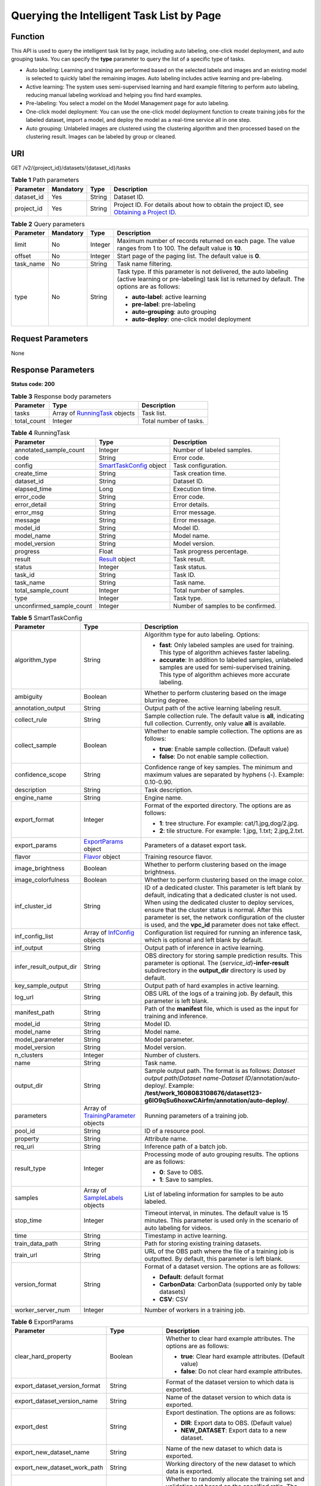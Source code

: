 Querying the Intelligent Task List by Page
==========================================

Function
--------

This API is used to query the intelligent task list by page, including auto labeling, one-click model deployment, and auto grouping tasks. You can specify the **type** parameter to query the list of a specific type of tasks.

-  Auto labeling: Learning and training are performed based on the selected labels and images and an existing model is selected to quickly label the remaining images. Auto labeling includes active learning and pre-labeling.

-  Active learning: The system uses semi-supervised learning and hard example filtering to perform auto labeling, reducing manual labeling workload and helping you find hard examples.

-  Pre-labeling: You select a model on the Model Management page for auto labeling.

-  One-click model deployment: You can use the one-click model deployment function to create training jobs for the labeled dataset, import a model, and deploy the model as a real-time service all in one step.

-  Auto grouping: Unlabeled images are clustered using the clustering algorithm and then processed based on the clustering result. Images can be labeled by group or cleaned.

URI
---

GET /v2/{project_id}/datasets/{dataset_id}/tasks

.. table:: **Table 1** Path parameters

   +------------+-----------+--------+------------------------------------------------------------------------------------------------------------------------------------------------------------+
   | Parameter  | Mandatory | Type   | Description                                                                                                                                                |
   +============+===========+========+============================================================================================================================================================+
   | dataset_id | Yes       | String | Dataset ID.                                                                                                                                                |
   +------------+-----------+--------+------------------------------------------------------------------------------------------------------------------------------------------------------------+
   | project_id | Yes       | String | Project ID. For details about how to obtain the project ID, see `Obtaining a Project ID <../../common_parameters/obtaining_a_project_id_and_name.html>`__. |
   +------------+-----------+--------+------------------------------------------------------------------------------------------------------------------------------------------------------------+

.. table:: **Table 2** Query parameters

   +-----------------+-----------------+-----------------+------------------------------------------------------------------------------------------------------------------------------------------------------------------+
   | Parameter       | Mandatory       | Type            | Description                                                                                                                                                      |
   +=================+=================+=================+==================================================================================================================================================================+
   | limit           | No              | Integer         | Maximum number of records returned on each page. The value ranges from 1 to 100. The default value is **10**.                                                    |
   +-----------------+-----------------+-----------------+------------------------------------------------------------------------------------------------------------------------------------------------------------------+
   | offset          | No              | Integer         | Start page of the paging list. The default value is **0**.                                                                                                       |
   +-----------------+-----------------+-----------------+------------------------------------------------------------------------------------------------------------------------------------------------------------------+
   | task_name       | No              | String          | Task name filtering.                                                                                                                                             |
   +-----------------+-----------------+-----------------+------------------------------------------------------------------------------------------------------------------------------------------------------------------+
   | type            | No              | String          | Task type. If this parameter is not delivered, the auto labeling (active learning or pre-labeling) task list is returned by default. The options are as follows: |
   |                 |                 |                 |                                                                                                                                                                  |
   |                 |                 |                 | -  **auto-label**: active learning                                                                                                                               |
   |                 |                 |                 |                                                                                                                                                                  |
   |                 |                 |                 | -  **pre-label**: pre-labeling                                                                                                                                   |
   |                 |                 |                 |                                                                                                                                                                  |
   |                 |                 |                 | -  **auto-grouping**: auto grouping                                                                                                                              |
   |                 |                 |                 |                                                                                                                                                                  |
   |                 |                 |                 | -  **auto-deploy**: one-click model deployment                                                                                                                   |
   +-----------------+-----------------+-----------------+------------------------------------------------------------------------------------------------------------------------------------------------------------------+

Request Parameters
------------------

None

Response Parameters
-------------------

**Status code: 200**



.. _ListTasksresponseListTaskResp:

.. table:: **Table 3** Response body parameters

   +-------------+------------------------------------------------------------------+------------------------+
   | Parameter   | Type                                                             | Description            |
   +=============+==================================================================+========================+
   | tasks       | Array of `RunningTask <#listtasksresponserunningtask>`__ objects | Task list.             |
   +-------------+------------------------------------------------------------------+------------------------+
   | total_count | Integer                                                          | Total number of tasks. |
   +-------------+------------------------------------------------------------------+------------------------+



.. _ListTasksresponseRunningTask:

.. table:: **Table 4** RunningTask

   +--------------------------+----------------------------------------------------------------+------------------------------------+
   | Parameter                | Type                                                           | Description                        |
   +==========================+================================================================+====================================+
   | annotated_sample_count   | Integer                                                        | Number of labeled samples.         |
   +--------------------------+----------------------------------------------------------------+------------------------------------+
   | code                     | String                                                         | Error code.                        |
   +--------------------------+----------------------------------------------------------------+------------------------------------+
   | config                   | `SmartTaskConfig <#listtasksresponsesmarttaskconfig>`__ object | Task configuration.                |
   +--------------------------+----------------------------------------------------------------+------------------------------------+
   | create_time              | String                                                         | Task creation time.                |
   +--------------------------+----------------------------------------------------------------+------------------------------------+
   | dataset_id               | String                                                         | Dataset ID.                        |
   +--------------------------+----------------------------------------------------------------+------------------------------------+
   | elapsed_time             | Long                                                           | Execution time.                    |
   +--------------------------+----------------------------------------------------------------+------------------------------------+
   | error_code               | String                                                         | Error code.                        |
   +--------------------------+----------------------------------------------------------------+------------------------------------+
   | error_detail             | String                                                         | Error details.                     |
   +--------------------------+----------------------------------------------------------------+------------------------------------+
   | error_msg                | String                                                         | Error message.                     |
   +--------------------------+----------------------------------------------------------------+------------------------------------+
   | message                  | String                                                         | Error message.                     |
   +--------------------------+----------------------------------------------------------------+------------------------------------+
   | model_id                 | String                                                         | Model ID.                          |
   +--------------------------+----------------------------------------------------------------+------------------------------------+
   | model_name               | String                                                         | Model name.                        |
   +--------------------------+----------------------------------------------------------------+------------------------------------+
   | model_version            | String                                                         | Model version.                     |
   +--------------------------+----------------------------------------------------------------+------------------------------------+
   | progress                 | Float                                                          | Task progress percentage.          |
   +--------------------------+----------------------------------------------------------------+------------------------------------+
   | result                   | `Result <#listtasksresponseresult>`__ object                   | Task result.                       |
   +--------------------------+----------------------------------------------------------------+------------------------------------+
   | status                   | Integer                                                        | Task status.                       |
   +--------------------------+----------------------------------------------------------------+------------------------------------+
   | task_id                  | String                                                         | Task ID.                           |
   +--------------------------+----------------------------------------------------------------+------------------------------------+
   | task_name                | String                                                         | Task name.                         |
   +--------------------------+----------------------------------------------------------------+------------------------------------+
   | total_sample_count       | Integer                                                        | Total number of samples.           |
   +--------------------------+----------------------------------------------------------------+------------------------------------+
   | type                     | Integer                                                        | Task type.                         |
   +--------------------------+----------------------------------------------------------------+------------------------------------+
   | unconfirmed_sample_count | Integer                                                        | Number of samples to be confirmed. |
   +--------------------------+----------------------------------------------------------------+------------------------------------+



.. _ListTasksresponseSmartTaskConfig:

.. table:: **Table 5** SmartTaskConfig

   +-------------------------+------------------------------------------------------------------------------+-------------------------------------------------------------------------------------------------------------------------------------------------------------------------------------------------------------------------------------------------------------------------------------------------------------------------------------------------------+
   | Parameter               | Type                                                                         | Description                                                                                                                                                                                                                                                                                                                                           |
   +=========================+==============================================================================+=======================================================================================================================================================================================================================================================================================================================================================+
   | algorithm_type          | String                                                                       | Algorithm type for auto labeling. Options:                                                                                                                                                                                                                                                                                                            |
   |                         |                                                                              |                                                                                                                                                                                                                                                                                                                                                       |
   |                         |                                                                              | -  **fast**: Only labeled samples are used for training. This type of algorithm achieves faster labeling.                                                                                                                                                                                                                                             |
   |                         |                                                                              |                                                                                                                                                                                                                                                                                                                                                       |
   |                         |                                                                              | -  **accurate**: In addition to labeled samples, unlabeled samples are used for semi-supervised training. This type of algorithm achieves more accurate labeling.                                                                                                                                                                                     |
   +-------------------------+------------------------------------------------------------------------------+-------------------------------------------------------------------------------------------------------------------------------------------------------------------------------------------------------------------------------------------------------------------------------------------------------------------------------------------------------+
   | ambiguity               | Boolean                                                                      | Whether to perform clustering based on the image blurring degree.                                                                                                                                                                                                                                                                                     |
   +-------------------------+------------------------------------------------------------------------------+-------------------------------------------------------------------------------------------------------------------------------------------------------------------------------------------------------------------------------------------------------------------------------------------------------------------------------------------------------+
   | annotation_output       | String                                                                       | Output path of the active learning labeling result.                                                                                                                                                                                                                                                                                                   |
   +-------------------------+------------------------------------------------------------------------------+-------------------------------------------------------------------------------------------------------------------------------------------------------------------------------------------------------------------------------------------------------------------------------------------------------------------------------------------------------+
   | collect_rule            | String                                                                       | Sample collection rule. The default value is **all**, indicating full collection. Currently, only value **all** is available.                                                                                                                                                                                                                         |
   +-------------------------+------------------------------------------------------------------------------+-------------------------------------------------------------------------------------------------------------------------------------------------------------------------------------------------------------------------------------------------------------------------------------------------------------------------------------------------------+
   | collect_sample          | Boolean                                                                      | Whether to enable sample collection. The options are as follows:                                                                                                                                                                                                                                                                                      |
   |                         |                                                                              |                                                                                                                                                                                                                                                                                                                                                       |
   |                         |                                                                              | -  **true**: Enable sample collection. (Default value)                                                                                                                                                                                                                                                                                                |
   |                         |                                                                              |                                                                                                                                                                                                                                                                                                                                                       |
   |                         |                                                                              | -  **false**: Do not enable sample collection.                                                                                                                                                                                                                                                                                                        |
   +-------------------------+------------------------------------------------------------------------------+-------------------------------------------------------------------------------------------------------------------------------------------------------------------------------------------------------------------------------------------------------------------------------------------------------------------------------------------------------+
   | confidence_scope        | String                                                                       | Confidence range of key samples. The minimum and maximum values are separated by hyphens (-). Example: 0.10-0.90.                                                                                                                                                                                                                                     |
   +-------------------------+------------------------------------------------------------------------------+-------------------------------------------------------------------------------------------------------------------------------------------------------------------------------------------------------------------------------------------------------------------------------------------------------------------------------------------------------+
   | description             | String                                                                       | Task description.                                                                                                                                                                                                                                                                                                                                     |
   +-------------------------+------------------------------------------------------------------------------+-------------------------------------------------------------------------------------------------------------------------------------------------------------------------------------------------------------------------------------------------------------------------------------------------------------------------------------------------------+
   | engine_name             | String                                                                       | Engine name.                                                                                                                                                                                                                                                                                                                                          |
   +-------------------------+------------------------------------------------------------------------------+-------------------------------------------------------------------------------------------------------------------------------------------------------------------------------------------------------------------------------------------------------------------------------------------------------------------------------------------------------+
   | export_format           | Integer                                                                      | Format of the exported directory. The options are as follows:                                                                                                                                                                                                                                                                                         |
   |                         |                                                                              |                                                                                                                                                                                                                                                                                                                                                       |
   |                         |                                                                              | -  **1**: tree structure. For example: cat/1.jpg,dog/2.jpg.                                                                                                                                                                                                                                                                                           |
   |                         |                                                                              |                                                                                                                                                                                                                                                                                                                                                       |
   |                         |                                                                              | -  **2**: tile structure. For example: 1.jpg, 1.txt; 2.jpg,2.txt.                                                                                                                                                                                                                                                                                     |
   +-------------------------+------------------------------------------------------------------------------+-------------------------------------------------------------------------------------------------------------------------------------------------------------------------------------------------------------------------------------------------------------------------------------------------------------------------------------------------------+
   | export_params           | `ExportParams <#listtasksresponseexportparams>`__ object                     | Parameters of a dataset export task.                                                                                                                                                                                                                                                                                                                  |
   +-------------------------+------------------------------------------------------------------------------+-------------------------------------------------------------------------------------------------------------------------------------------------------------------------------------------------------------------------------------------------------------------------------------------------------------------------------------------------------+
   | flavor                  | `Flavor <#listtasksresponseflavor>`__ object                                 | Training resource flavor.                                                                                                                                                                                                                                                                                                                             |
   +-------------------------+------------------------------------------------------------------------------+-------------------------------------------------------------------------------------------------------------------------------------------------------------------------------------------------------------------------------------------------------------------------------------------------------------------------------------------------------+
   | image_brightness        | Boolean                                                                      | Whether to perform clustering based on the image brightness.                                                                                                                                                                                                                                                                                          |
   +-------------------------+------------------------------------------------------------------------------+-------------------------------------------------------------------------------------------------------------------------------------------------------------------------------------------------------------------------------------------------------------------------------------------------------------------------------------------------------+
   | image_colorfulness      | Boolean                                                                      | Whether to perform clustering based on the image color.                                                                                                                                                                                                                                                                                               |
   +-------------------------+------------------------------------------------------------------------------+-------------------------------------------------------------------------------------------------------------------------------------------------------------------------------------------------------------------------------------------------------------------------------------------------------------------------------------------------------+
   | inf_cluster_id          | String                                                                       | ID of a dedicated cluster. This parameter is left blank by default, indicating that a dedicated cluster is not used. When using the dedicated cluster to deploy services, ensure that the cluster status is normal. After this parameter is set, the network configuration of the cluster is used, and the **vpc_id** parameter does not take effect. |
   +-------------------------+------------------------------------------------------------------------------+-------------------------------------------------------------------------------------------------------------------------------------------------------------------------------------------------------------------------------------------------------------------------------------------------------------------------------------------------------+
   | inf_config_list         | Array of `InfConfig <#listtasksresponseinfconfig>`__ objects                 | Configuration list required for running an inference task, which is optional and left blank by default.                                                                                                                                                                                                                                               |
   +-------------------------+------------------------------------------------------------------------------+-------------------------------------------------------------------------------------------------------------------------------------------------------------------------------------------------------------------------------------------------------------------------------------------------------------------------------------------------------+
   | inf_output              | String                                                                       | Output path of inference in active learning.                                                                                                                                                                                                                                                                                                          |
   +-------------------------+------------------------------------------------------------------------------+-------------------------------------------------------------------------------------------------------------------------------------------------------------------------------------------------------------------------------------------------------------------------------------------------------------------------------------------------------+
   | infer_result_output_dir | String                                                                       | OBS directory for storing sample prediction results. This parameter is optional. The {*service_id*}\ **-infer-result** subdirectory in the **output_dir** directory is used by default.                                                                                                                                                               |
   +-------------------------+------------------------------------------------------------------------------+-------------------------------------------------------------------------------------------------------------------------------------------------------------------------------------------------------------------------------------------------------------------------------------------------------------------------------------------------------+
   | key_sample_output       | String                                                                       | Output path of hard examples in active learning.                                                                                                                                                                                                                                                                                                      |
   +-------------------------+------------------------------------------------------------------------------+-------------------------------------------------------------------------------------------------------------------------------------------------------------------------------------------------------------------------------------------------------------------------------------------------------------------------------------------------------+
   | log_url                 | String                                                                       | OBS URL of the logs of a training job. By default, this parameter is left blank.                                                                                                                                                                                                                                                                      |
   +-------------------------+------------------------------------------------------------------------------+-------------------------------------------------------------------------------------------------------------------------------------------------------------------------------------------------------------------------------------------------------------------------------------------------------------------------------------------------------+
   | manifest_path           | String                                                                       | Path of the **manifest** file, which is used as the input for training and inference.                                                                                                                                                                                                                                                                 |
   +-------------------------+------------------------------------------------------------------------------+-------------------------------------------------------------------------------------------------------------------------------------------------------------------------------------------------------------------------------------------------------------------------------------------------------------------------------------------------------+
   | model_id                | String                                                                       | Model ID.                                                                                                                                                                                                                                                                                                                                             |
   +-------------------------+------------------------------------------------------------------------------+-------------------------------------------------------------------------------------------------------------------------------------------------------------------------------------------------------------------------------------------------------------------------------------------------------------------------------------------------------+
   | model_name              | String                                                                       | Model name.                                                                                                                                                                                                                                                                                                                                           |
   +-------------------------+------------------------------------------------------------------------------+-------------------------------------------------------------------------------------------------------------------------------------------------------------------------------------------------------------------------------------------------------------------------------------------------------------------------------------------------------+
   | model_parameter         | String                                                                       | Model parameter.                                                                                                                                                                                                                                                                                                                                      |
   +-------------------------+------------------------------------------------------------------------------+-------------------------------------------------------------------------------------------------------------------------------------------------------------------------------------------------------------------------------------------------------------------------------------------------------------------------------------------------------+
   | model_version           | String                                                                       | Model version.                                                                                                                                                                                                                                                                                                                                        |
   +-------------------------+------------------------------------------------------------------------------+-------------------------------------------------------------------------------------------------------------------------------------------------------------------------------------------------------------------------------------------------------------------------------------------------------------------------------------------------------+
   | n_clusters              | Integer                                                                      | Number of clusters.                                                                                                                                                                                                                                                                                                                                   |
   +-------------------------+------------------------------------------------------------------------------+-------------------------------------------------------------------------------------------------------------------------------------------------------------------------------------------------------------------------------------------------------------------------------------------------------------------------------------------------------+
   | name                    | String                                                                       | Task name.                                                                                                                                                                                                                                                                                                                                            |
   +-------------------------+------------------------------------------------------------------------------+-------------------------------------------------------------------------------------------------------------------------------------------------------------------------------------------------------------------------------------------------------------------------------------------------------------------------------------------------------+
   | output_dir              | String                                                                       | Sample output path. The format is as follows: *Dataset output path*/*Dataset name*-*Dataset ID*/annotation/auto-deploy/. Example: **/test/work_1608083108676/dataset123-g6IO9qSu6hoxwCAirfm/annotation/auto-deploy/**.                                                                                                                                |
   +-------------------------+------------------------------------------------------------------------------+-------------------------------------------------------------------------------------------------------------------------------------------------------------------------------------------------------------------------------------------------------------------------------------------------------------------------------------------------------+
   | parameters              | Array of `TrainingParameter <#listtasksresponsetrainingparameter>`__ objects | Running parameters of a training job.                                                                                                                                                                                                                                                                                                                 |
   +-------------------------+------------------------------------------------------------------------------+-------------------------------------------------------------------------------------------------------------------------------------------------------------------------------------------------------------------------------------------------------------------------------------------------------------------------------------------------------+
   | pool_id                 | String                                                                       | ID of a resource pool.                                                                                                                                                                                                                                                                                                                                |
   +-------------------------+------------------------------------------------------------------------------+-------------------------------------------------------------------------------------------------------------------------------------------------------------------------------------------------------------------------------------------------------------------------------------------------------------------------------------------------------+
   | property                | String                                                                       | Attribute name.                                                                                                                                                                                                                                                                                                                                       |
   +-------------------------+------------------------------------------------------------------------------+-------------------------------------------------------------------------------------------------------------------------------------------------------------------------------------------------------------------------------------------------------------------------------------------------------------------------------------------------------+
   | req_uri                 | String                                                                       | Inference path of a batch job.                                                                                                                                                                                                                                                                                                                        |
   +-------------------------+------------------------------------------------------------------------------+-------------------------------------------------------------------------------------------------------------------------------------------------------------------------------------------------------------------------------------------------------------------------------------------------------------------------------------------------------+
   | result_type             | Integer                                                                      | Processing mode of auto grouping results. The options are as follows:                                                                                                                                                                                                                                                                                 |
   |                         |                                                                              |                                                                                                                                                                                                                                                                                                                                                       |
   |                         |                                                                              | -  **0**: Save to OBS.                                                                                                                                                                                                                                                                                                                                |
   |                         |                                                                              |                                                                                                                                                                                                                                                                                                                                                       |
   |                         |                                                                              | -  **1**: Save to samples.                                                                                                                                                                                                                                                                                                                            |
   +-------------------------+------------------------------------------------------------------------------+-------------------------------------------------------------------------------------------------------------------------------------------------------------------------------------------------------------------------------------------------------------------------------------------------------------------------------------------------------+
   | samples                 | Array of `SampleLabels <#listtasksresponsesamplelabels>`__ objects           | List of labeling information for samples to be auto labeled.                                                                                                                                                                                                                                                                                          |
   +-------------------------+------------------------------------------------------------------------------+-------------------------------------------------------------------------------------------------------------------------------------------------------------------------------------------------------------------------------------------------------------------------------------------------------------------------------------------------------+
   | stop_time               | Integer                                                                      | Timeout interval, in minutes. The default value is 15 minutes. This parameter is used only in the scenario of auto labeling for videos.                                                                                                                                                                                                               |
   +-------------------------+------------------------------------------------------------------------------+-------------------------------------------------------------------------------------------------------------------------------------------------------------------------------------------------------------------------------------------------------------------------------------------------------------------------------------------------------+
   | time                    | String                                                                       | Timestamp in active learning.                                                                                                                                                                                                                                                                                                                         |
   +-------------------------+------------------------------------------------------------------------------+-------------------------------------------------------------------------------------------------------------------------------------------------------------------------------------------------------------------------------------------------------------------------------------------------------------------------------------------------------+
   | train_data_path         | String                                                                       | Path for storing existing training datasets.                                                                                                                                                                                                                                                                                                          |
   +-------------------------+------------------------------------------------------------------------------+-------------------------------------------------------------------------------------------------------------------------------------------------------------------------------------------------------------------------------------------------------------------------------------------------------------------------------------------------------+
   | train_url               | String                                                                       | URL of the OBS path where the file of a training job is outputted. By default, this parameter is left blank.                                                                                                                                                                                                                                          |
   +-------------------------+------------------------------------------------------------------------------+-------------------------------------------------------------------------------------------------------------------------------------------------------------------------------------------------------------------------------------------------------------------------------------------------------------------------------------------------------+
   | version_format          | String                                                                       | Format of a dataset version. The options are as follows:                                                                                                                                                                                                                                                                                              |
   |                         |                                                                              |                                                                                                                                                                                                                                                                                                                                                       |
   |                         |                                                                              | -  **Default**: default format                                                                                                                                                                                                                                                                                                                        |
   |                         |                                                                              |                                                                                                                                                                                                                                                                                                                                                       |
   |                         |                                                                              | -  **CarbonData**: CarbonData (supported only by table datasets)                                                                                                                                                                                                                                                                                      |
   |                         |                                                                              |                                                                                                                                                                                                                                                                                                                                                       |
   |                         |                                                                              | -  **CSV**: CSV                                                                                                                                                                                                                                                                                                                                       |
   +-------------------------+------------------------------------------------------------------------------+-------------------------------------------------------------------------------------------------------------------------------------------------------------------------------------------------------------------------------------------------------------------------------------------------------------------------------------------------------+
   | worker_server_num       | Integer                                                                      | Number of workers in a training job.                                                                                                                                                                                                                                                                                                                  |
   +-------------------------+------------------------------------------------------------------------------+-------------------------------------------------------------------------------------------------------------------------------------------------------------------------------------------------------------------------------------------------------------------------------------------------------------------------------------------------------+



.. _ListTasksresponseExportParams:

.. table:: **Table 6** ExportParams

   +-------------------------------+--------------------------------------------------------------------------+----------------------------------------------------------------------------------------------------------------------------------------------------------------------------+
   | Parameter                     | Type                                                                     | Description                                                                                                                                                                |
   +===============================+==========================================================================+============================================================================================================================================================================+
   | clear_hard_property           | Boolean                                                                  | Whether to clear hard example attributes. The options are as follows:                                                                                                      |
   |                               |                                                                          |                                                                                                                                                                            |
   |                               |                                                                          | -  **true**: Clear hard example attributes. (Default value)                                                                                                                |
   |                               |                                                                          |                                                                                                                                                                            |
   |                               |                                                                          | -  **false**: Do not clear hard example attributes.                                                                                                                        |
   +-------------------------------+--------------------------------------------------------------------------+----------------------------------------------------------------------------------------------------------------------------------------------------------------------------+
   | export_dataset_version_format | String                                                                   | Format of the dataset version to which data is exported.                                                                                                                   |
   +-------------------------------+--------------------------------------------------------------------------+----------------------------------------------------------------------------------------------------------------------------------------------------------------------------+
   | export_dataset_version_name   | String                                                                   | Name of the dataset version to which data is exported.                                                                                                                     |
   +-------------------------------+--------------------------------------------------------------------------+----------------------------------------------------------------------------------------------------------------------------------------------------------------------------+
   | export_dest                   | String                                                                   | Export destination. The options are as follows:                                                                                                                            |
   |                               |                                                                          |                                                                                                                                                                            |
   |                               |                                                                          | -  **DIR**: Export data to OBS. (Default value)                                                                                                                            |
   |                               |                                                                          |                                                                                                                                                                            |
   |                               |                                                                          | -  **NEW_DATASET**: Export data to a new dataset.                                                                                                                          |
   +-------------------------------+--------------------------------------------------------------------------+----------------------------------------------------------------------------------------------------------------------------------------------------------------------------+
   | export_new_dataset_name       | String                                                                   | Name of the new dataset to which data is exported.                                                                                                                         |
   +-------------------------------+--------------------------------------------------------------------------+----------------------------------------------------------------------------------------------------------------------------------------------------------------------------+
   | export_new_dataset_work_path  | String                                                                   | Working directory of the new dataset to which data is exported.                                                                                                            |
   +-------------------------------+--------------------------------------------------------------------------+----------------------------------------------------------------------------------------------------------------------------------------------------------------------------+
   | ratio_sample_usage            | Boolean                                                                  | Whether to randomly allocate the training set and validation set based on the specified ratio. The options are as follows:                                                 |
   |                               |                                                                          |                                                                                                                                                                            |
   |                               |                                                                          | -  **true**: Allocate the training set and validation set.                                                                                                                 |
   |                               |                                                                          |                                                                                                                                                                            |
   |                               |                                                                          | -  **false**: Do not allocate the training set and validation set. (Default value)                                                                                         |
   +-------------------------------+--------------------------------------------------------------------------+----------------------------------------------------------------------------------------------------------------------------------------------------------------------------+
   | sample_state                  | String                                                                   | Sample status. The options are as follows:                                                                                                                                 |
   |                               |                                                                          |                                                                                                                                                                            |
   |                               |                                                                          | -  **ALL**: labeled                                                                                                                                                        |
   |                               |                                                                          |                                                                                                                                                                            |
   |                               |                                                                          | -  **NONE**: unlabeled                                                                                                                                                     |
   |                               |                                                                          |                                                                                                                                                                            |
   |                               |                                                                          | -  **UNCHECK**: pending acceptance                                                                                                                                         |
   |                               |                                                                          |                                                                                                                                                                            |
   |                               |                                                                          | -  **ACCEPTED**: accepted                                                                                                                                                  |
   |                               |                                                                          |                                                                                                                                                                            |
   |                               |                                                                          | -  **REJECTED**: rejected                                                                                                                                                  |
   |                               |                                                                          |                                                                                                                                                                            |
   |                               |                                                                          | -  **UNREVIEWED**: pending review                                                                                                                                          |
   |                               |                                                                          |                                                                                                                                                                            |
   |                               |                                                                          | -  **REVIEWED**: reviewed                                                                                                                                                  |
   |                               |                                                                          |                                                                                                                                                                            |
   |                               |                                                                          | -  **WORKFORCE_SAMPLED**: sampled                                                                                                                                          |
   |                               |                                                                          |                                                                                                                                                                            |
   |                               |                                                                          | -  **WORKFORCE_SAMPLED_UNCHECK**: sampling unchecked                                                                                                                       |
   |                               |                                                                          |                                                                                                                                                                            |
   |                               |                                                                          | -  **WORKFORCE_SAMPLED_CHECKED**: sampling checked                                                                                                                         |
   |                               |                                                                          |                                                                                                                                                                            |
   |                               |                                                                          | -  **WORKFORCE_SAMPLED_ACCEPTED**: sampling accepted                                                                                                                       |
   |                               |                                                                          |                                                                                                                                                                            |
   |                               |                                                                          | -  **WORKFORCE_SAMPLED_REJECTED**: sampling rejected                                                                                                                       |
   |                               |                                                                          |                                                                                                                                                                            |
   |                               |                                                                          | -  **AUTO_ANNOTATION**: to be confirmed                                                                                                                                    |
   +-------------------------------+--------------------------------------------------------------------------+----------------------------------------------------------------------------------------------------------------------------------------------------------------------------+
   | samples                       | Array of strings                                                         | ID list of exported samples.                                                                                                                                               |
   +-------------------------------+--------------------------------------------------------------------------+----------------------------------------------------------------------------------------------------------------------------------------------------------------------------+
   | search_conditions             | Array of `SearchCondition <#listtasksresponsesearchcondition>`__ objects | Exported search conditions. The relationship between multiple search conditions is OR.                                                                                     |
   +-------------------------------+--------------------------------------------------------------------------+----------------------------------------------------------------------------------------------------------------------------------------------------------------------------+
   | train_sample_ratio            | String                                                                   | Split ratio of training set and verification set during specified version release. The default value is **1.00**, indicating that all released versions are training sets. |
   +-------------------------------+--------------------------------------------------------------------------+----------------------------------------------------------------------------------------------------------------------------------------------------------------------------+



.. _ListTasksresponseSearchCondition:

.. table:: **Table 7** SearchCondition

   +-----------------------+----------------------------------------------------------+------------------------------------------------------------------------------------------------------------------------------------------------------------------------------------------------------------------------------------------------------------------+
   | Parameter             | Type                                                     | Description                                                                                                                                                                                                                                                      |
   +=======================+==========================================================+==================================================================================================================================================================================================================================================================+
   | coefficient           | String                                                   | Filter by coefficient of difficulty.                                                                                                                                                                                                                             |
   +-----------------------+----------------------------------------------------------+------------------------------------------------------------------------------------------------------------------------------------------------------------------------------------------------------------------------------------------------------------------+
   | frame_in_video        | Integer                                                  | A frame in the video.                                                                                                                                                                                                                                            |
   +-----------------------+----------------------------------------------------------+------------------------------------------------------------------------------------------------------------------------------------------------------------------------------------------------------------------------------------------------------------------+
   | hard                  | String                                                   | Whether a sample is a hard sample. The options are as follows:                                                                                                                                                                                                   |
   |                       |                                                          |                                                                                                                                                                                                                                                                  |
   |                       |                                                          | -  **0**: non-hard sample                                                                                                                                                                                                                                        |
   |                       |                                                          |                                                                                                                                                                                                                                                                  |
   |                       |                                                          | -  **1**: hard sample                                                                                                                                                                                                                                            |
   +-----------------------+----------------------------------------------------------+------------------------------------------------------------------------------------------------------------------------------------------------------------------------------------------------------------------------------------------------------------------+
   | import_origin         | String                                                   | Filter by data source.                                                                                                                                                                                                                                           |
   +-----------------------+----------------------------------------------------------+------------------------------------------------------------------------------------------------------------------------------------------------------------------------------------------------------------------------------------------------------------------+
   | kvp                   | String                                                   | CT dosage, filtered by dosage.                                                                                                                                                                                                                                   |
   +-----------------------+----------------------------------------------------------+------------------------------------------------------------------------------------------------------------------------------------------------------------------------------------------------------------------------------------------------------------------+
   | label_list            | `SearchLabels <#listtasksresponsesearchlabels>`__ object | Label search criteria.                                                                                                                                                                                                                                           |
   +-----------------------+----------------------------------------------------------+------------------------------------------------------------------------------------------------------------------------------------------------------------------------------------------------------------------------------------------------------------------+
   | labeler               | String                                                   | Labeler.                                                                                                                                                                                                                                                         |
   +-----------------------+----------------------------------------------------------+------------------------------------------------------------------------------------------------------------------------------------------------------------------------------------------------------------------------------------------------------------------+
   | metadata              | `SearchProp <#listtasksresponsesearchprop>`__ object     | Search by sample attribute.                                                                                                                                                                                                                                      |
   +-----------------------+----------------------------------------------------------+------------------------------------------------------------------------------------------------------------------------------------------------------------------------------------------------------------------------------------------------------------------+
   | parent_sample_id      | String                                                   | Parent sample ID.                                                                                                                                                                                                                                                |
   +-----------------------+----------------------------------------------------------+------------------------------------------------------------------------------------------------------------------------------------------------------------------------------------------------------------------------------------------------------------------+
   | sample_dir            | String                                                   | Directory where data samples are stored (the directory must end with a slash (/)). Only samples in the specified directory are searched for. Recursive search of directories is not supported.                                                                   |
   +-----------------------+----------------------------------------------------------+------------------------------------------------------------------------------------------------------------------------------------------------------------------------------------------------------------------------------------------------------------------+
   | sample_name           | String                                                   | Search by sample name, including the file name extension.                                                                                                                                                                                                        |
   +-----------------------+----------------------------------------------------------+------------------------------------------------------------------------------------------------------------------------------------------------------------------------------------------------------------------------------------------------------------------+
   | sample_time           | String                                                   | When a sample is added to the dataset, an index is created based on the last modification time (accurate to day) of the sample on OBS. You can search for the sample based on the time. The options are as follows:                                              |
   |                       |                                                          |                                                                                                                                                                                                                                                                  |
   |                       |                                                          | -  **month**: Search for samples added from 30 days ago to the current day.                                                                                                                                                                                      |
   |                       |                                                          |                                                                                                                                                                                                                                                                  |
   |                       |                                                          | -  **day**: Search for samples added from yesterday (one day ago) to the current day.                                                                                                                                                                            |
   |                       |                                                          |                                                                                                                                                                                                                                                                  |
   |                       |                                                          | -  **yyyyMMdd-yyyyMMdd**: Search for samples added in a specified period (at most 30 days), in the format of **Start date-End date**. For example, **20190901-2019091501** indicates that samples generated from September 1 to September 15, 2019 are searched. |
   +-----------------------+----------------------------------------------------------+------------------------------------------------------------------------------------------------------------------------------------------------------------------------------------------------------------------------------------------------------------------+
   | score                 | String                                                   | Search by confidence.                                                                                                                                                                                                                                            |
   +-----------------------+----------------------------------------------------------+------------------------------------------------------------------------------------------------------------------------------------------------------------------------------------------------------------------------------------------------------------------+
   | slice_thickness       | String                                                   | DICOM layer thickness. Samples are filtered by layer thickness.                                                                                                                                                                                                  |
   +-----------------------+----------------------------------------------------------+------------------------------------------------------------------------------------------------------------------------------------------------------------------------------------------------------------------------------------------------------------------+
   | study_date            | String                                                   | DICOM scanning time.                                                                                                                                                                                                                                             |
   +-----------------------+----------------------------------------------------------+------------------------------------------------------------------------------------------------------------------------------------------------------------------------------------------------------------------------------------------------------------------+
   | time_in_video         | String                                                   | A time point in the video.                                                                                                                                                                                                                                       |
   +-----------------------+----------------------------------------------------------+------------------------------------------------------------------------------------------------------------------------------------------------------------------------------------------------------------------------------------------------------------------+



.. _ListTasksresponseSearchLabels:

.. table:: **Table 8** SearchLabels

   +-----------------------+------------------------------------------------------------------+--------------------------------------------------------------------------------------------------------------------------------------------------------------+
   | Parameter             | Type                                                             | Description                                                                                                                                                  |
   +=======================+==================================================================+==============================================================================================================================================================+
   | labels                | Array of `SearchLabel <#listtasksresponsesearchlabel>`__ objects | List of label search criteria.                                                                                                                               |
   +-----------------------+------------------------------------------------------------------+--------------------------------------------------------------------------------------------------------------------------------------------------------------+
   | op                    | String                                                           | If you want to search for multiple labels, **op** must be specified. If you search for only one label, **op** can be left blank. The options are as follows: |
   |                       |                                                                  |                                                                                                                                                              |
   |                       |                                                                  | -  **OR**: OR operation                                                                                                                                      |
   |                       |                                                                  |                                                                                                                                                              |
   |                       |                                                                  | -  **AND**: AND operation                                                                                                                                    |
   +-----------------------+------------------------------------------------------------------+--------------------------------------------------------------------------------------------------------------------------------------------------------------+



.. _ListTasksresponseSearchLabel:

.. table:: **Table 9** SearchLabel

   +-----------------------+---------------------------+----------------------------------------------------------------------------------------------------------------------------------------------------------------------------------------------------------------------------------------------------------------------------------------+
   | Parameter             | Type                      | Description                                                                                                                                                                                                                                                                            |
   +=======================+===========================+========================================================================================================================================================================================================================================================================================+
   | name                  | String                    | Label name.                                                                                                                                                                                                                                                                            |
   +-----------------------+---------------------------+----------------------------------------------------------------------------------------------------------------------------------------------------------------------------------------------------------------------------------------------------------------------------------------+
   | op                    | String                    | Operation type between multiple attributes. The options are as follows:                                                                                                                                                                                                                |
   |                       |                           |                                                                                                                                                                                                                                                                                        |
   |                       |                           | -  **OR**: OR operation                                                                                                                                                                                                                                                                |
   |                       |                           |                                                                                                                                                                                                                                                                                        |
   |                       |                           | -  **AND**: AND operation                                                                                                                                                                                                                                                              |
   +-----------------------+---------------------------+----------------------------------------------------------------------------------------------------------------------------------------------------------------------------------------------------------------------------------------------------------------------------------------+
   | property              | Map<String,Array<String>> | Label attribute, which is in the Object format and stores any key-value pairs. **key** indicates the attribute name, and **value** indicates the value list. If **value** is **null**, the search is not performed by value. Otherwise, the search value can be any value in the list. |
   +-----------------------+---------------------------+----------------------------------------------------------------------------------------------------------------------------------------------------------------------------------------------------------------------------------------------------------------------------------------+
   | type                  | Integer                   | Label type. The options are as follows:                                                                                                                                                                                                                                                |
   |                       |                           |                                                                                                                                                                                                                                                                                        |
   |                       |                           | -  **0**: image classification                                                                                                                                                                                                                                                         |
   |                       |                           |                                                                                                                                                                                                                                                                                        |
   |                       |                           | -  **1**: object detection                                                                                                                                                                                                                                                             |
   |                       |                           |                                                                                                                                                                                                                                                                                        |
   |                       |                           | -  **100**: text classification                                                                                                                                                                                                                                                        |
   |                       |                           |                                                                                                                                                                                                                                                                                        |
   |                       |                           | -  **101**: named entity recognition                                                                                                                                                                                                                                                   |
   |                       |                           |                                                                                                                                                                                                                                                                                        |
   |                       |                           | -  **102**: text triplet relationship                                                                                                                                                                                                                                                  |
   |                       |                           |                                                                                                                                                                                                                                                                                        |
   |                       |                           | -  **103**: text triplet entity                                                                                                                                                                                                                                                        |
   |                       |                           |                                                                                                                                                                                                                                                                                        |
   |                       |                           | -  **200**: speech classification                                                                                                                                                                                                                                                      |
   |                       |                           |                                                                                                                                                                                                                                                                                        |
   |                       |                           | -  **201**: speech content                                                                                                                                                                                                                                                             |
   |                       |                           |                                                                                                                                                                                                                                                                                        |
   |                       |                           | -  **202**: speech paragraph labeling                                                                                                                                                                                                                                                  |
   |                       |                           |                                                                                                                                                                                                                                                                                        |
   |                       |                           | -  **600**: video classification                                                                                                                                                                                                                                                       |
   +-----------------------+---------------------------+----------------------------------------------------------------------------------------------------------------------------------------------------------------------------------------------------------------------------------------------------------------------------------------+



.. _ListTasksresponseSearchProp:

.. table:: **Table 10** SearchProp

   +-----------------------+---------------------------+-----------------------------------------------------------------------+
   | Parameter             | Type                      | Description                                                           |
   +=======================+===========================+=======================================================================+
   | op                    | String                    | Relationship between attribute values. The options are as follows:    |
   |                       |                           |                                                                       |
   |                       |                           | -  **AND**: AND relationship                                          |
   |                       |                           |                                                                       |
   |                       |                           | -  **OR**: OR relationship                                            |
   +-----------------------+---------------------------+-----------------------------------------------------------------------+
   | props                 | Map<String,Array<String>> | Search criteria of an attribute. Multiple search criteria can be set. |
   +-----------------------+---------------------------+-----------------------------------------------------------------------+



.. _ListTasksresponseFlavor:

.. table:: **Table 11** Flavor

   +-----------+--------+------------------------------------------------------------------------------+
   | Parameter | Type   | Description                                                                  |
   +===========+========+==============================================================================+
   | code      | String | Attribute code of a resource specification, which is used for task creating. |
   +-----------+--------+------------------------------------------------------------------------------+



.. _ListTasksresponseInfConfig:

.. table:: **Table 12** InfConfig

   +----------------+--------------------+--------------------------------------------------------------------------------------------------------------------------------------------------------------------------------------------------------------------------------------------+
   | Parameter      | Type               | Description                                                                                                                                                                                                                                |
   +================+====================+============================================================================================================================================================================================================================================+
   | envs           | Map<String,String> | (Optional) Environment variable key-value pair required for running a model. By default, this parameter is left blank. To ensure data security, do not enter sensitive information, such as plaintext passwords, in environment variables. |
   +----------------+--------------------+--------------------------------------------------------------------------------------------------------------------------------------------------------------------------------------------------------------------------------------------+
   | instance_count | Integer            | Instance number of model deployment, that is, the number of compute nodes.                                                                                                                                                                 |
   +----------------+--------------------+--------------------------------------------------------------------------------------------------------------------------------------------------------------------------------------------------------------------------------------------+
   | model_id       | String             | Model ID.                                                                                                                                                                                                                                  |
   +----------------+--------------------+--------------------------------------------------------------------------------------------------------------------------------------------------------------------------------------------------------------------------------------------+
   | specification  | String             | Resource specifications of real-time services. For details, see `Deploying Services <../../service_management/deploying_a_model_as_a_service.html>`__.                                                                                     |
   +----------------+--------------------+--------------------------------------------------------------------------------------------------------------------------------------------------------------------------------------------------------------------------------------------+
   | weight         | Integer            | Traffic weight allocated to a model. This parameter is mandatory only when **infer_type** is set to **real-time**. The sum of the weights must be **100**.                                                                                 |
   +----------------+--------------------+--------------------------------------------------------------------------------------------------------------------------------------------------------------------------------------------------------------------------------------------+



.. _ListTasksresponseTrainingParameter:

.. table:: **Table 13** TrainingParameter

   ========= ====== ================
   Parameter Type   Description
   ========= ====== ================
   label     String Parameter name.
   value     String Parameter value.
   ========= ====== ================



.. _ListTasksresponseResult:

.. table:: **Table 14** Result

   +--------------------------+------------------------------------------------------------------------+---------------------------------------------------------------------------------------------------------------------------------+
   | Parameter                | Type                                                                   | Description                                                                                                                     |
   +==========================+========================================================================+=================================================================================================================================+
   | annotated_sample_count   | Integer                                                                | Number of labeled samples.                                                                                                      |
   +--------------------------+------------------------------------------------------------------------+---------------------------------------------------------------------------------------------------------------------------------+
   | confidence_scope         | String                                                                 | Confidence range.                                                                                                               |
   +--------------------------+------------------------------------------------------------------------+---------------------------------------------------------------------------------------------------------------------------------+
   | dataset_name             | String                                                                 | Dataset name.                                                                                                                   |
   +--------------------------+------------------------------------------------------------------------+---------------------------------------------------------------------------------------------------------------------------------+
   | dataset_type             | String                                                                 | Dataset type. The options are as follows:                                                                                       |
   |                          |                                                                        |                                                                                                                                 |
   |                          |                                                                        | -  **0**: image classification                                                                                                  |
   |                          |                                                                        |                                                                                                                                 |
   |                          |                                                                        | -  **1**: object detection                                                                                                      |
   |                          |                                                                        |                                                                                                                                 |
   |                          |                                                                        | -  **100**: text classification                                                                                                 |
   |                          |                                                                        |                                                                                                                                 |
   |                          |                                                                        | -  **101**: named entity recognition                                                                                            |
   |                          |                                                                        |                                                                                                                                 |
   |                          |                                                                        | -  **102**: text triplet                                                                                                        |
   |                          |                                                                        |                                                                                                                                 |
   |                          |                                                                        | -  **200**: sound classification                                                                                                |
   |                          |                                                                        |                                                                                                                                 |
   |                          |                                                                        | -  **201**: speech content                                                                                                      |
   |                          |                                                                        |                                                                                                                                 |
   |                          |                                                                        | -  **202**: speech paragraph labeling                                                                                           |
   |                          |                                                                        |                                                                                                                                 |
   |                          |                                                                        | -  **400**: table dataset                                                                                                       |
   |                          |                                                                        |                                                                                                                                 |
   |                          |                                                                        | -  **600**: video labeling                                                                                                      |
   |                          |                                                                        |                                                                                                                                 |
   |                          |                                                                        | -  **900**: custom format                                                                                                       |
   +--------------------------+------------------------------------------------------------------------+---------------------------------------------------------------------------------------------------------------------------------+
   | description              | String                                                                 | Description.                                                                                                                    |
   +--------------------------+------------------------------------------------------------------------+---------------------------------------------------------------------------------------------------------------------------------+
   | dlf_model_job_name       | String                                                                 | Name of a DLF model inference job.                                                                                              |
   +--------------------------+------------------------------------------------------------------------+---------------------------------------------------------------------------------------------------------------------------------+
   | dlf_service_job_name     | String                                                                 | Name of a DLF real-time service job.                                                                                            |
   +--------------------------+------------------------------------------------------------------------+---------------------------------------------------------------------------------------------------------------------------------+
   | dlf_train_job_name       | String                                                                 | Name of a DLF training job.                                                                                                     |
   +--------------------------+------------------------------------------------------------------------+---------------------------------------------------------------------------------------------------------------------------------+
   | events                   | Array of `Event <#listtasksresponseevent>`__ objects                   | Event.                                                                                                                          |
   +--------------------------+------------------------------------------------------------------------+---------------------------------------------------------------------------------------------------------------------------------+
   | hard_example_path        | String                                                                 | Path for storing hard examples.                                                                                                 |
   +--------------------------+------------------------------------------------------------------------+---------------------------------------------------------------------------------------------------------------------------------+
   | hard_select_tasks        | Array of `HardSelectTask <#listtasksresponsehardselecttask>`__ objects | Selected task list of hard examples.                                                                                            |
   +--------------------------+------------------------------------------------------------------------+---------------------------------------------------------------------------------------------------------------------------------+
   | manifest_path            | String                                                                 | Path for storing the **manifest** files.                                                                                        |
   +--------------------------+------------------------------------------------------------------------+---------------------------------------------------------------------------------------------------------------------------------+
   | model_id                 | String                                                                 | Model ID.                                                                                                                       |
   +--------------------------+------------------------------------------------------------------------+---------------------------------------------------------------------------------------------------------------------------------+
   | model_name               | String                                                                 | Model name.                                                                                                                     |
   +--------------------------+------------------------------------------------------------------------+---------------------------------------------------------------------------------------------------------------------------------+
   | model_version            | String                                                                 | Model version.                                                                                                                  |
   +--------------------------+------------------------------------------------------------------------+---------------------------------------------------------------------------------------------------------------------------------+
   | samples                  | Array of `SampleLabels <#listtasksresponsesamplelabels>`__ objects     | Inference result of the real-time video service.                                                                                |
   +--------------------------+------------------------------------------------------------------------+---------------------------------------------------------------------------------------------------------------------------------+
   | service_id               | String                                                                 | ID of a real-time service.                                                                                                      |
   +--------------------------+------------------------------------------------------------------------+---------------------------------------------------------------------------------------------------------------------------------+
   | service_name             | String                                                                 | Name of a real-time service.                                                                                                    |
   +--------------------------+------------------------------------------------------------------------+---------------------------------------------------------------------------------------------------------------------------------+
   | service_resource         | String                                                                 | ID of the real-time service bound to a user.                                                                                    |
   +--------------------------+------------------------------------------------------------------------+---------------------------------------------------------------------------------------------------------------------------------+
   | total_sample_count       | Integer                                                                | Total number of samples.                                                                                                        |
   +--------------------------+------------------------------------------------------------------------+---------------------------------------------------------------------------------------------------------------------------------+
   | train_data_path          | String                                                                 | Path for storing training data.                                                                                                 |
   +--------------------------+------------------------------------------------------------------------+---------------------------------------------------------------------------------------------------------------------------------+
   | train_job_id             | String                                                                 | ID of a training job.                                                                                                           |
   +--------------------------+------------------------------------------------------------------------+---------------------------------------------------------------------------------------------------------------------------------+
   | train_job_name           | String                                                                 | Name of a training job.                                                                                                         |
   +--------------------------+------------------------------------------------------------------------+---------------------------------------------------------------------------------------------------------------------------------+
   | unconfirmed_sample_count | Integer                                                                | Number of samples to be confirmed.                                                                                              |
   +--------------------------+------------------------------------------------------------------------+---------------------------------------------------------------------------------------------------------------------------------+
   | version_id               | String                                                                 | Dataset version ID.                                                                                                             |
   +--------------------------+------------------------------------------------------------------------+---------------------------------------------------------------------------------------------------------------------------------+
   | version_name             | String                                                                 | Dataset version name.                                                                                                           |
   +--------------------------+------------------------------------------------------------------------+---------------------------------------------------------------------------------------------------------------------------------+
   | workspace_id             | String                                                                 | Workspace ID. If no workspace is created, the default value is **0**. If a workspace is created and used, use the actual value. |
   +--------------------------+------------------------------------------------------------------------+---------------------------------------------------------------------------------------------------------------------------------+



.. _ListTasksresponseEvent:

.. table:: **Table 15** Event

   +-----------------------+------------------------------------------------------+-------------------------------------+
   | Parameter             | Type                                                 | Description                         |
   +=======================+======================================================+=====================================+
   | create_time           | Long                                                 | Time when an event is created.      |
   +-----------------------+------------------------------------------------------+-------------------------------------+
   | description           | String                                               | Description.                        |
   +-----------------------+------------------------------------------------------+-------------------------------------+
   | elapsed_time          | Long                                                 | Time when an event is executed.     |
   +-----------------------+------------------------------------------------------+-------------------------------------+
   | error_code            | String                                               | Error code.                         |
   +-----------------------+------------------------------------------------------+-------------------------------------+
   | error_message         | String                                               | Error message.                      |
   +-----------------------+------------------------------------------------------+-------------------------------------+
   | events                | Array of `Event <#listtasksresponseevent>`__ objects | Subevent list.                      |
   +-----------------------+------------------------------------------------------+-------------------------------------+
   | level                 | Integer                                              | Event severity.                     |
   +-----------------------+------------------------------------------------------+-------------------------------------+
   | name                  | String                                               | Event name.                         |
   +-----------------------+------------------------------------------------------+-------------------------------------+
   | ordinal               | Integer                                              | Sequence number.                    |
   +-----------------------+------------------------------------------------------+-------------------------------------+
   | parent_name           | String                                               | Parent event name.                  |
   +-----------------------+------------------------------------------------------+-------------------------------------+
   | status                | String                                               | Status. The options are as follows: |
   |                       |                                                      |                                     |
   |                       |                                                      | -  **waiting**: waiting             |
   |                       |                                                      |                                     |
   |                       |                                                      | -  **running**: running             |
   |                       |                                                      |                                     |
   |                       |                                                      | -  **failed**: failed               |
   |                       |                                                      |                                     |
   |                       |                                                      | -  **success**: successful          |
   +-----------------------+------------------------------------------------------+-------------------------------------+



.. _ListTasksresponseHardSelectTask:

.. table:: **Table 16** HardSelectTask

   =================== ====== ====================================
   Parameter           Type   Description
   =================== ====== ====================================
   create_at           Long   Creation time.
   dataset_id          String Dataset ID.
   dataset_name        String Dataset name.
   hard_select_task_id String ID of a hard example filtering task.
   task_status         String Task status.
   time                Long   Execution time.
   update_at           Long   Update time.
   =================== ====== ====================================



.. _ListTasksresponseSampleLabels:

.. table:: **Table 17** SampleLabels

   +-----------------------+------------------------------------------------------------------+------------------------------------------------------------------------------------+
   | Parameter             | Type                                                             | Description                                                                        |
   +=======================+==================================================================+====================================================================================+
   | labels                | Array of `SampleLabel <#listtasksresponsesamplelabel>`__ objects | Sample label list. If this parameter is left blank, all sample labels are deleted. |
   +-----------------------+------------------------------------------------------------------+------------------------------------------------------------------------------------+
   | metadata              | `SampleMetadata <#listtasksresponsesamplemetadata>`__ object     | Key-value pair of the sample **metadata** attribute.                               |
   +-----------------------+------------------------------------------------------------------+------------------------------------------------------------------------------------+
   | sample_id             | String                                                           | Sample ID.                                                                         |
   +-----------------------+------------------------------------------------------------------+------------------------------------------------------------------------------------+
   | sample_type           | Integer                                                          | Sample type. The options are as follows:                                           |
   |                       |                                                                  |                                                                                    |
   |                       |                                                                  | -  **0**: image                                                                    |
   |                       |                                                                  |                                                                                    |
   |                       |                                                                  | -  **1**: text                                                                     |
   |                       |                                                                  |                                                                                    |
   |                       |                                                                  | -  **2**: speech                                                                   |
   |                       |                                                                  |                                                                                    |
   |                       |                                                                  | -  **4**: table                                                                    |
   |                       |                                                                  |                                                                                    |
   |                       |                                                                  | -  **6**: video                                                                    |
   |                       |                                                                  |                                                                                    |
   |                       |                                                                  | -  **9**: custom format                                                            |
   +-----------------------+------------------------------------------------------------------+------------------------------------------------------------------------------------+
   | sample_usage          | String                                                           | Sample usage. The options are as follows:                                          |
   |                       |                                                                  |                                                                                    |
   |                       |                                                                  | -  **TRAIN**: training                                                             |
   |                       |                                                                  |                                                                                    |
   |                       |                                                                  | -  **EVAL**: evaluation                                                            |
   |                       |                                                                  |                                                                                    |
   |                       |                                                                  | -  **TEST**: test                                                                  |
   |                       |                                                                  |                                                                                    |
   |                       |                                                                  | -  **INFERENCE**: inference                                                        |
   +-----------------------+------------------------------------------------------------------+------------------------------------------------------------------------------------+
   | source                | String                                                           | Source address of sample data.                                                     |
   +-----------------------+------------------------------------------------------------------+------------------------------------------------------------------------------------+
   | worker_id             | String                                                           | ID of a labeling team member.                                                      |
   +-----------------------+------------------------------------------------------------------+------------------------------------------------------------------------------------+



.. _ListTasksresponseSampleLabel:

.. table:: **Table 18** SampleLabel

   +-----------------------+------------------------------------------------------------------------+---------------------------------------------------------------------------------------------------------------------------------------+
   | Parameter             | Type                                                                   | Description                                                                                                                           |
   +=======================+========================================================================+=======================================================================================================================================+
   | annotated_by          | String                                                                 | Video labeling method, which is used to distinguish whether a video is labeled manually or automatically. The options are as follows: |
   |                       |                                                                        |                                                                                                                                       |
   |                       |                                                                        | -  **human**: manual labeling                                                                                                         |
   |                       |                                                                        |                                                                                                                                       |
   |                       |                                                                        | -  **auto**: automatic labeling                                                                                                       |
   +-----------------------+------------------------------------------------------------------------+---------------------------------------------------------------------------------------------------------------------------------------+
   | id                    | String                                                                 | Label ID.                                                                                                                             |
   +-----------------------+------------------------------------------------------------------------+---------------------------------------------------------------------------------------------------------------------------------------+
   | name                  | String                                                                 | Label name.                                                                                                                           |
   +-----------------------+------------------------------------------------------------------------+---------------------------------------------------------------------------------------------------------------------------------------+
   | property              | `SampleLabelProperty <#listtasksresponsesamplelabelproperty>`__ object | Attribute key-value pair of the sample label, such as the object shape and shape feature.                                             |
   +-----------------------+------------------------------------------------------------------------+---------------------------------------------------------------------------------------------------------------------------------------+
   | score                 | Float                                                                  | Confidence.                                                                                                                           |
   +-----------------------+------------------------------------------------------------------------+---------------------------------------------------------------------------------------------------------------------------------------+
   | type                  | Integer                                                                | Label type. The options are as follows:                                                                                               |
   |                       |                                                                        |                                                                                                                                       |
   |                       |                                                                        | -  **0**: image classification                                                                                                        |
   |                       |                                                                        |                                                                                                                                       |
   |                       |                                                                        | -  **1**: object detection                                                                                                            |
   |                       |                                                                        |                                                                                                                                       |
   |                       |                                                                        | -  **100**: text classification                                                                                                       |
   |                       |                                                                        |                                                                                                                                       |
   |                       |                                                                        | -  **101**: named entity recognition                                                                                                  |
   |                       |                                                                        |                                                                                                                                       |
   |                       |                                                                        | -  **102**: text triplet relationship                                                                                                 |
   |                       |                                                                        |                                                                                                                                       |
   |                       |                                                                        | -  **103**: text triplet entity                                                                                                       |
   |                       |                                                                        |                                                                                                                                       |
   |                       |                                                                        | -  **200**: speech classification                                                                                                     |
   |                       |                                                                        |                                                                                                                                       |
   |                       |                                                                        | -  **201**: speech content                                                                                                            |
   |                       |                                                                        |                                                                                                                                       |
   |                       |                                                                        | -  **202**: speech paragraph labeling                                                                                                 |
   |                       |                                                                        |                                                                                                                                       |
   |                       |                                                                        | -  **600**: video classification                                                                                                      |
   +-----------------------+------------------------------------------------------------------------+---------------------------------------------------------------------------------------------------------------------------------------+



.. _ListTasksresponseSampleLabelProperty:

.. table:: **Table 19** SampleLabelProperty

   +-----------------------------+-----------------------+---------------------------------------------------------------------------------------------------------------------------------------------------------------------------------------------------------------------------------------------------------------------------------------------------------------------------------------------------------------------------------------------------------------------------+
   | Parameter                   | Type                  | Description                                                                                                                                                                                                                                                                                                                                                                                                               |
   +=============================+=======================+===========================================================================================================================================================================================================================================================================================================================================================================================================================+
   | @modelarts:content          | String                | Speech text content, which is a default attribute dedicated to the speech label (including the speech content and speech start and end points).                                                                                                                                                                                                                                                                           |
   +-----------------------------+-----------------------+---------------------------------------------------------------------------------------------------------------------------------------------------------------------------------------------------------------------------------------------------------------------------------------------------------------------------------------------------------------------------------------------------------------------------+
   | @modelarts:end_index        | Integer               | End position of the text, which is a default attribute dedicated to the named entity label. The end position does not include the character corresponding to the value of **end_index**. Examples are as follows.                                                                                                                                                                                                         |
   |                             |                       |                                                                                                                                                                                                                                                                                                                                                                                                                           |
   |                             |                       | -  If the text content is "Barack Hussein Obama II (born August 4, 1961) is an American attorney and politician.", the **start_index** and **end_index** values of "Barack Hussein Obama II" are **0** and **23**, respectively.                                                                                                                                                                                          |
   |                             |                       |                                                                                                                                                                                                                                                                                                                                                                                                                           |
   |                             |                       | -  If the text content is "By the end of 2018, the company has more than 100 employees.", the **start_index** and **end_index** values of "By the end of 2018" are **0** and **18**, respectively.                                                                                                                                                                                                                        |
   +-----------------------------+-----------------------+---------------------------------------------------------------------------------------------------------------------------------------------------------------------------------------------------------------------------------------------------------------------------------------------------------------------------------------------------------------------------------------------------------------------------+
   | @modelarts:end_time         | String                | Speech end time, which is a default attribute dedicated to the speech start/end point label, in the format of **hh:mm:ss.SSS**. (**hh** indicates hour; **mm** indicates minute; **ss** indicates second; and **SSS** indicates millisecond.)                                                                                                                                                                             |
   +-----------------------------+-----------------------+---------------------------------------------------------------------------------------------------------------------------------------------------------------------------------------------------------------------------------------------------------------------------------------------------------------------------------------------------------------------------------------------------------------------------+
   | @modelarts:feature          | Object                | Shape feature, which is a default attribute dedicated to the object detection label, with type of **List**. The upper left corner of an image is used as the coordinate origin **[0,0]**. Each coordinate point is represented by *[x, y]*. *x* indicates the horizontal coordinate, and *y* indicates the vertical coordinate (both *x* and *y* are greater than or equal to 0). The format of each shape is as follows: |
   |                             |                       |                                                                                                                                                                                                                                                                                                                                                                                                                           |
   |                             |                       | -  **bndbox**: consists of two points, for example, **[[0,10],[50,95]]**. The first point is located at the upper left corner of the rectangle and the second point is located at the lower right corner of the rectangle. That is, the X coordinate of the first point must be smaller than that of the second point, and the Y coordinate of the second point must be smaller than that of the first point.             |
   |                             |                       |                                                                                                                                                                                                                                                                                                                                                                                                                           |
   |                             |                       | -  **polygon**: consists of multiple points that are connected in sequence to form a polygon, for example, **[[0,100],[50,95],[10,60],[500,400]]**.                                                                                                                                                                                                                                                                       |
   |                             |                       |                                                                                                                                                                                                                                                                                                                                                                                                                           |
   |                             |                       | -  **circle**: consists of the center point and radius, for example, **[[100,100],[50]]**.                                                                                                                                                                                                                                                                                                                                |
   |                             |                       |                                                                                                                                                                                                                                                                                                                                                                                                                           |
   |                             |                       | -  **line**: consists of two points, for example, **[[0,100],[50,95]]**. The first point is the start point, and the second point is the end point.                                                                                                                                                                                                                                                                       |
   |                             |                       |                                                                                                                                                                                                                                                                                                                                                                                                                           |
   |                             |                       | -  **dashed**: consists of two points, for example, **[[0,100],[50,95]]**. The first point is the start point, and the second point is the end point.                                                                                                                                                                                                                                                                     |
   |                             |                       |                                                                                                                                                                                                                                                                                                                                                                                                                           |
   |                             |                       | -  **point**: consists of one point, for example, **[[0,100]]**.                                                                                                                                                                                                                                                                                                                                                          |
   |                             |                       |                                                                                                                                                                                                                                                                                                                                                                                                                           |
   |                             |                       | -  **polyline**: consists of multiple points, for example, **[[0,100],[50,95],[10,60],[500,400]]**.                                                                                                                                                                                                                                                                                                                       |
   +-----------------------------+-----------------------+---------------------------------------------------------------------------------------------------------------------------------------------------------------------------------------------------------------------------------------------------------------------------------------------------------------------------------------------------------------------------------------------------------------------------+
   | @modelarts:from             | String                | ID of the head entity in the triplet relationship label, which is a default attribute dedicated to the triplet relationship label.                                                                                                                                                                                                                                                                                        |
   +-----------------------------+-----------------------+---------------------------------------------------------------------------------------------------------------------------------------------------------------------------------------------------------------------------------------------------------------------------------------------------------------------------------------------------------------------------------------------------------------------------+
   | @modelarts:hard             | String                | Sample labeled as a hard sample or not, which is a default attribute. Options:                                                                                                                                                                                                                                                                                                                                            |
   |                             |                       |                                                                                                                                                                                                                                                                                                                                                                                                                           |
   |                             |                       | -  **0/false**: not a hard example                                                                                                                                                                                                                                                                                                                                                                                        |
   |                             |                       |                                                                                                                                                                                                                                                                                                                                                                                                                           |
   |                             |                       | -  **1/true**: hard example                                                                                                                                                                                                                                                                                                                                                                                               |
   +-----------------------------+-----------------------+---------------------------------------------------------------------------------------------------------------------------------------------------------------------------------------------------------------------------------------------------------------------------------------------------------------------------------------------------------------------------------------------------------------------------+
   | @modelarts:hard_coefficient | String                | Coefficient of difficulty of each label level, which is a default attribute. The value range is **[0,1]**.                                                                                                                                                                                                                                                                                                                |
   +-----------------------------+-----------------------+---------------------------------------------------------------------------------------------------------------------------------------------------------------------------------------------------------------------------------------------------------------------------------------------------------------------------------------------------------------------------------------------------------------------------+
   | @modelarts:hard_reasons     | String                | Reasons that the sample is a hard sample, which is a default attribute. Use a hyphen (-) to separate every two hard sample reason IDs, for example, **3-20-21-19**. The options are as follows:                                                                                                                                                                                                                           |
   |                             |                       |                                                                                                                                                                                                                                                                                                                                                                                                                           |
   |                             |                       | -  **0**: No target objects are identified.                                                                                                                                                                                                                                                                                                                                                                               |
   |                             |                       |                                                                                                                                                                                                                                                                                                                                                                                                                           |
   |                             |                       | -  **1**: The confidence is low.                                                                                                                                                                                                                                                                                                                                                                                          |
   |                             |                       |                                                                                                                                                                                                                                                                                                                                                                                                                           |
   |                             |                       | -  **2**: The clustering result based on the training dataset is inconsistent with the prediction result.                                                                                                                                                                                                                                                                                                                 |
   |                             |                       |                                                                                                                                                                                                                                                                                                                                                                                                                           |
   |                             |                       | -  **3**: The prediction result is greatly different from the data of the same type in the training dataset.                                                                                                                                                                                                                                                                                                              |
   |                             |                       |                                                                                                                                                                                                                                                                                                                                                                                                                           |
   |                             |                       | -  **4**: The prediction results of multiple consecutive similar images are inconsistent.                                                                                                                                                                                                                                                                                                                                 |
   |                             |                       |                                                                                                                                                                                                                                                                                                                                                                                                                           |
   |                             |                       | -  **5**: There is a large offset between the image resolution and the feature distribution of the training dataset.                                                                                                                                                                                                                                                                                                      |
   |                             |                       |                                                                                                                                                                                                                                                                                                                                                                                                                           |
   |                             |                       | -  **6**: There is a large offset between the aspect ratio of the image and the feature distribution of the training dataset.                                                                                                                                                                                                                                                                                             |
   |                             |                       |                                                                                                                                                                                                                                                                                                                                                                                                                           |
   |                             |                       | -  **7**: There is a large offset between the brightness of the image and the feature distribution of the training dataset.                                                                                                                                                                                                                                                                                               |
   |                             |                       |                                                                                                                                                                                                                                                                                                                                                                                                                           |
   |                             |                       | -  **8**: There is a large offset between the saturation of the image and the feature distribution of the training dataset.                                                                                                                                                                                                                                                                                               |
   |                             |                       |                                                                                                                                                                                                                                                                                                                                                                                                                           |
   |                             |                       | -  **9**: There is a large offset between the color richness of the image and the feature distribution of the training dataset.                                                                                                                                                                                                                                                                                           |
   |                             |                       |                                                                                                                                                                                                                                                                                                                                                                                                                           |
   |                             |                       | -  **10**: There is a large offset between the definition of the image and the feature distribution of the training dataset.                                                                                                                                                                                                                                                                                              |
   |                             |                       |                                                                                                                                                                                                                                                                                                                                                                                                                           |
   |                             |                       | -  **11**: There is a large offset between the number of frames of the image and the feature distribution of the training dataset.                                                                                                                                                                                                                                                                                        |
   |                             |                       |                                                                                                                                                                                                                                                                                                                                                                                                                           |
   |                             |                       | -  **12**: There is a large offset between the standard deviation of area of image frames and the feature distribution of the training dataset.                                                                                                                                                                                                                                                                           |
   |                             |                       |                                                                                                                                                                                                                                                                                                                                                                                                                           |
   |                             |                       | -  **13**: There is a large offset between the aspect ratio of image frames and the feature distribution of the training dataset.                                                                                                                                                                                                                                                                                         |
   |                             |                       |                                                                                                                                                                                                                                                                                                                                                                                                                           |
   |                             |                       | -  **14**: There is a large offset between the area portion of image frames and the feature distribution of the training dataset.                                                                                                                                                                                                                                                                                         |
   |                             |                       |                                                                                                                                                                                                                                                                                                                                                                                                                           |
   |                             |                       | -  **15**: There is a large offset between the edge of image frames and the feature distribution of the training dataset.                                                                                                                                                                                                                                                                                                 |
   |                             |                       |                                                                                                                                                                                                                                                                                                                                                                                                                           |
   |                             |                       | -  **16**: There is a large offset between the brightness of image frames and the feature distribution of the training dataset.                                                                                                                                                                                                                                                                                           |
   |                             |                       |                                                                                                                                                                                                                                                                                                                                                                                                                           |
   |                             |                       | -  **17**: There is a large offset between the definition of image frames and the feature distribution of the training dataset.                                                                                                                                                                                                                                                                                           |
   |                             |                       |                                                                                                                                                                                                                                                                                                                                                                                                                           |
   |                             |                       | -  **18**: There is a large offset between the stack of image frames and the feature distribution of the training dataset.                                                                                                                                                                                                                                                                                                |
   |                             |                       |                                                                                                                                                                                                                                                                                                                                                                                                                           |
   |                             |                       | -  **19**: The data enhancement result based on GaussianBlur is inconsistent with the prediction result of the original image.                                                                                                                                                                                                                                                                                            |
   |                             |                       |                                                                                                                                                                                                                                                                                                                                                                                                                           |
   |                             |                       | -  **20**: The data enhancement result based on fliplr is inconsistent with the prediction result of the original image.                                                                                                                                                                                                                                                                                                  |
   |                             |                       |                                                                                                                                                                                                                                                                                                                                                                                                                           |
   |                             |                       | -  **21**: The data enhancement result based on Crop is inconsistent with the prediction result of the original image.                                                                                                                                                                                                                                                                                                    |
   |                             |                       |                                                                                                                                                                                                                                                                                                                                                                                                                           |
   |                             |                       | -  **22**: The data enhancement result based on flipud is inconsistent with the prediction result of the original image.                                                                                                                                                                                                                                                                                                  |
   |                             |                       |                                                                                                                                                                                                                                                                                                                                                                                                                           |
   |                             |                       | -  **23**: The data enhancement result based on scale is inconsistent with the prediction result of the original image.                                                                                                                                                                                                                                                                                                   |
   |                             |                       |                                                                                                                                                                                                                                                                                                                                                                                                                           |
   |                             |                       | -  **24**: The data enhancement result based on translate is inconsistent with the prediction result of the original image.                                                                                                                                                                                                                                                                                               |
   |                             |                       |                                                                                                                                                                                                                                                                                                                                                                                                                           |
   |                             |                       | -  **25**: The data enhancement result based on shear is inconsistent with the prediction result of the original image.                                                                                                                                                                                                                                                                                                   |
   |                             |                       |                                                                                                                                                                                                                                                                                                                                                                                                                           |
   |                             |                       | -  **26**: The data enhancement result based on superpixels is inconsistent with the prediction result of the original image.                                                                                                                                                                                                                                                                                             |
   |                             |                       |                                                                                                                                                                                                                                                                                                                                                                                                                           |
   |                             |                       | -  **27**: The data enhancement result based on sharpen is inconsistent with the prediction result of the original image.                                                                                                                                                                                                                                                                                                 |
   |                             |                       |                                                                                                                                                                                                                                                                                                                                                                                                                           |
   |                             |                       | -  **28**: The data enhancement result based on add is inconsistent with the prediction result of the original image.                                                                                                                                                                                                                                                                                                     |
   |                             |                       |                                                                                                                                                                                                                                                                                                                                                                                                                           |
   |                             |                       | -  **29**: The data enhancement result based on invert is inconsistent with the prediction result of the original image.                                                                                                                                                                                                                                                                                                  |
   |                             |                       |                                                                                                                                                                                                                                                                                                                                                                                                                           |
   |                             |                       | -  **30**: The data is predicted to be abnormal.                                                                                                                                                                                                                                                                                                                                                                          |
   +-----------------------------+-----------------------+---------------------------------------------------------------------------------------------------------------------------------------------------------------------------------------------------------------------------------------------------------------------------------------------------------------------------------------------------------------------------------------------------------------------------+
   | @modelarts:shape            | String                | Object shape, which is a default attribute dedicated to the object detection label and is left empty by default. The options are as follows:                                                                                                                                                                                                                                                                              |
   |                             |                       |                                                                                                                                                                                                                                                                                                                                                                                                                           |
   |                             |                       | -  **bndbox**: rectangle                                                                                                                                                                                                                                                                                                                                                                                                  |
   |                             |                       |                                                                                                                                                                                                                                                                                                                                                                                                                           |
   |                             |                       | -  **polygon**: polygon                                                                                                                                                                                                                                                                                                                                                                                                   |
   |                             |                       |                                                                                                                                                                                                                                                                                                                                                                                                                           |
   |                             |                       | -  **circle**: circle                                                                                                                                                                                                                                                                                                                                                                                                     |
   |                             |                       |                                                                                                                                                                                                                                                                                                                                                                                                                           |
   |                             |                       | -  **line**: straight line                                                                                                                                                                                                                                                                                                                                                                                                |
   |                             |                       |                                                                                                                                                                                                                                                                                                                                                                                                                           |
   |                             |                       | -  **dashed**: dotted line                                                                                                                                                                                                                                                                                                                                                                                                |
   |                             |                       |                                                                                                                                                                                                                                                                                                                                                                                                                           |
   |                             |                       | -  **point**: point                                                                                                                                                                                                                                                                                                                                                                                                       |
   |                             |                       |                                                                                                                                                                                                                                                                                                                                                                                                                           |
   |                             |                       | -  **polyline**: polyline                                                                                                                                                                                                                                                                                                                                                                                                 |
   +-----------------------------+-----------------------+---------------------------------------------------------------------------------------------------------------------------------------------------------------------------------------------------------------------------------------------------------------------------------------------------------------------------------------------------------------------------------------------------------------------------+
   | @modelarts:source           | String                | Speech source, which is a default attribute dedicated to the speech start/end point label and can be set to a speaker or narrator.                                                                                                                                                                                                                                                                                        |
   +-----------------------------+-----------------------+---------------------------------------------------------------------------------------------------------------------------------------------------------------------------------------------------------------------------------------------------------------------------------------------------------------------------------------------------------------------------------------------------------------------------+
   | @modelarts:start_index      | Integer               | Start position of the text, which is a default attribute dedicated to the named entity label. The start value begins from 0, including the character corresponding to the value of **start_index**.                                                                                                                                                                                                                       |
   +-----------------------------+-----------------------+---------------------------------------------------------------------------------------------------------------------------------------------------------------------------------------------------------------------------------------------------------------------------------------------------------------------------------------------------------------------------------------------------------------------------+
   | @modelarts:start_time       | String                | Speech start time, which is a default attribute dedicated to the speech start/end point label, in the format of **hh:mm:ss.SSS**. (**hh** indicates hour; **mm** indicates minute; **ss** indicates second; and **SSS** indicates millisecond.)                                                                                                                                                                           |
   +-----------------------------+-----------------------+---------------------------------------------------------------------------------------------------------------------------------------------------------------------------------------------------------------------------------------------------------------------------------------------------------------------------------------------------------------------------------------------------------------------------+
   | @modelarts:to               | String                | ID of the tail entity in the triplet relationship label, which is a default attribute dedicated to the triplet relationship label.                                                                                                                                                                                                                                                                                        |
   +-----------------------------+-----------------------+---------------------------------------------------------------------------------------------------------------------------------------------------------------------------------------------------------------------------------------------------------------------------------------------------------------------------------------------------------------------------------------------------------------------------+



.. _ListTasksresponseSampleMetadata:

.. table:: **Table 20** SampleMetadata

   +-----------------------------+-----------------------+----------------------------------------------------------------------------------------------------------------------------------------------------------------------------------------------------------------------------------------------------------------------------------------------------------------------------------------------------------------------------------------------------------------------------------------------------------------------------------------------------+
   | Parameter                   | Type                  | Description                                                                                                                                                                                                                                                                                                                                                                                                                                                                                        |
   +=============================+=======================+====================================================================================================================================================================================================================================================================================================================================================================================================================================================================================================+
   | @modelarts:hard             | Double                | Whether the sample is labeled as a hard sample, which is a default attribute. The options are as follows:                                                                                                                                                                                                                                                                                                                                                                                          |
   |                             |                       |                                                                                                                                                                                                                                                                                                                                                                                                                                                                                                    |
   |                             |                       | -  **0**: non-hard sample                                                                                                                                                                                                                                                                                                                                                                                                                                                                          |
   |                             |                       |                                                                                                                                                                                                                                                                                                                                                                                                                                                                                                    |
   |                             |                       | -  **1**: hard sample                                                                                                                                                                                                                                                                                                                                                                                                                                                                              |
   +-----------------------------+-----------------------+----------------------------------------------------------------------------------------------------------------------------------------------------------------------------------------------------------------------------------------------------------------------------------------------------------------------------------------------------------------------------------------------------------------------------------------------------------------------------------------------------+
   | @modelarts:hard_coefficient | Double                | Coefficient of difficulty of each sample level, which is a default attribute. The value range is **[0,1]**.                                                                                                                                                                                                                                                                                                                                                                                        |
   +-----------------------------+-----------------------+----------------------------------------------------------------------------------------------------------------------------------------------------------------------------------------------------------------------------------------------------------------------------------------------------------------------------------------------------------------------------------------------------------------------------------------------------------------------------------------------------+
   | @modelarts:hard_reasons     | Array of integers     | ID of a hard sample reason, which is a default attribute. The options are as follows:                                                                                                                                                                                                                                                                                                                                                                                                              |
   |                             |                       |                                                                                                                                                                                                                                                                                                                                                                                                                                                                                                    |
   |                             |                       | -  **0**: No target objects are identified.                                                                                                                                                                                                                                                                                                                                                                                                                                                        |
   |                             |                       |                                                                                                                                                                                                                                                                                                                                                                                                                                                                                                    |
   |                             |                       | -  **1**: The confidence is low.                                                                                                                                                                                                                                                                                                                                                                                                                                                                   |
   |                             |                       |                                                                                                                                                                                                                                                                                                                                                                                                                                                                                                    |
   |                             |                       | -  **2**: The clustering result based on the training dataset is inconsistent with the prediction result.                                                                                                                                                                                                                                                                                                                                                                                          |
   |                             |                       |                                                                                                                                                                                                                                                                                                                                                                                                                                                                                                    |
   |                             |                       | -  **3**: The prediction result is greatly different from the data of the same type in the training dataset.                                                                                                                                                                                                                                                                                                                                                                                       |
   |                             |                       |                                                                                                                                                                                                                                                                                                                                                                                                                                                                                                    |
   |                             |                       | -  **4**: The prediction results of multiple consecutive similar images are inconsistent.                                                                                                                                                                                                                                                                                                                                                                                                          |
   |                             |                       |                                                                                                                                                                                                                                                                                                                                                                                                                                                                                                    |
   |                             |                       | -  **5**: There is a large offset between the image resolution and the feature distribution of the training dataset.                                                                                                                                                                                                                                                                                                                                                                               |
   |                             |                       |                                                                                                                                                                                                                                                                                                                                                                                                                                                                                                    |
   |                             |                       | -  **6**: There is a large offset between the aspect ratio of the image and the feature distribution of the training dataset.                                                                                                                                                                                                                                                                                                                                                                      |
   |                             |                       |                                                                                                                                                                                                                                                                                                                                                                                                                                                                                                    |
   |                             |                       | -  **7**: There is a large offset between the brightness of the image and the feature distribution of the training dataset.                                                                                                                                                                                                                                                                                                                                                                        |
   |                             |                       |                                                                                                                                                                                                                                                                                                                                                                                                                                                                                                    |
   |                             |                       | -  **8**: There is a large offset between the saturation of the image and the feature distribution of the training dataset.                                                                                                                                                                                                                                                                                                                                                                        |
   |                             |                       |                                                                                                                                                                                                                                                                                                                                                                                                                                                                                                    |
   |                             |                       | -  **9**: There is a large offset between the color richness of the image and the feature distribution of the training dataset.                                                                                                                                                                                                                                                                                                                                                                    |
   |                             |                       |                                                                                                                                                                                                                                                                                                                                                                                                                                                                                                    |
   |                             |                       | -  **10**: There is a large offset between the definition of the image and the feature distribution of the training dataset.                                                                                                                                                                                                                                                                                                                                                                       |
   |                             |                       |                                                                                                                                                                                                                                                                                                                                                                                                                                                                                                    |
   |                             |                       | -  **11**: There is a large offset between the number of frames of the image and the feature distribution of the training dataset.                                                                                                                                                                                                                                                                                                                                                                 |
   |                             |                       |                                                                                                                                                                                                                                                                                                                                                                                                                                                                                                    |
   |                             |                       | -  **12**: There is a large offset between the standard deviation of area of image frames and the feature distribution of the training dataset.                                                                                                                                                                                                                                                                                                                                                    |
   |                             |                       |                                                                                                                                                                                                                                                                                                                                                                                                                                                                                                    |
   |                             |                       | -  **13**: There is a large offset between the aspect ratio of image frames and the feature distribution of the training dataset.                                                                                                                                                                                                                                                                                                                                                                  |
   |                             |                       |                                                                                                                                                                                                                                                                                                                                                                                                                                                                                                    |
   |                             |                       | -  **14**: There is a large offset between the area portion of image frames and the feature distribution of the training dataset.                                                                                                                                                                                                                                                                                                                                                                  |
   |                             |                       |                                                                                                                                                                                                                                                                                                                                                                                                                                                                                                    |
   |                             |                       | -  **15**: There is a large offset between the edge of image frames and the feature distribution of the training dataset.                                                                                                                                                                                                                                                                                                                                                                          |
   |                             |                       |                                                                                                                                                                                                                                                                                                                                                                                                                                                                                                    |
   |                             |                       | -  **16**: There is a large offset between the brightness of image frames and the feature distribution of the training dataset.                                                                                                                                                                                                                                                                                                                                                                    |
   |                             |                       |                                                                                                                                                                                                                                                                                                                                                                                                                                                                                                    |
   |                             |                       | -  **17**: There is a large offset between the definition of image frames and the feature distribution of the training dataset.                                                                                                                                                                                                                                                                                                                                                                    |
   |                             |                       |                                                                                                                                                                                                                                                                                                                                                                                                                                                                                                    |
   |                             |                       | -  **18**: There is a large offset between the stack of image frames and the feature distribution of the training dataset.                                                                                                                                                                                                                                                                                                                                                                         |
   |                             |                       |                                                                                                                                                                                                                                                                                                                                                                                                                                                                                                    |
   |                             |                       | -  **19**: The data enhancement result based on GaussianBlur is inconsistent with the prediction result of the original image.                                                                                                                                                                                                                                                                                                                                                                     |
   |                             |                       |                                                                                                                                                                                                                                                                                                                                                                                                                                                                                                    |
   |                             |                       | -  **20**: The data enhancement result based on fliplr is inconsistent with the prediction result of the original image.                                                                                                                                                                                                                                                                                                                                                                           |
   |                             |                       |                                                                                                                                                                                                                                                                                                                                                                                                                                                                                                    |
   |                             |                       | -  **21**: The data enhancement result based on Crop is inconsistent with the prediction result of the original image.                                                                                                                                                                                                                                                                                                                                                                             |
   |                             |                       |                                                                                                                                                                                                                                                                                                                                                                                                                                                                                                    |
   |                             |                       | -  **22**: The data enhancement result based on flipud is inconsistent with the prediction result of the original image.                                                                                                                                                                                                                                                                                                                                                                           |
   |                             |                       |                                                                                                                                                                                                                                                                                                                                                                                                                                                                                                    |
   |                             |                       | -  **23**: The data enhancement result based on scale is inconsistent with the prediction result of the original image.                                                                                                                                                                                                                                                                                                                                                                            |
   |                             |                       |                                                                                                                                                                                                                                                                                                                                                                                                                                                                                                    |
   |                             |                       | -  **24**: The data enhancement result based on translate is inconsistent with the prediction result of the original image.                                                                                                                                                                                                                                                                                                                                                                        |
   |                             |                       |                                                                                                                                                                                                                                                                                                                                                                                                                                                                                                    |
   |                             |                       | -  **25**: The data enhancement result based on shear is inconsistent with the prediction result of the original image.                                                                                                                                                                                                                                                                                                                                                                            |
   |                             |                       |                                                                                                                                                                                                                                                                                                                                                                                                                                                                                                    |
   |                             |                       | -  **26**: The data enhancement result based on superpixels is inconsistent with the prediction result of the original image.                                                                                                                                                                                                                                                                                                                                                                      |
   |                             |                       |                                                                                                                                                                                                                                                                                                                                                                                                                                                                                                    |
   |                             |                       | -  **27**: The data enhancement result based on sharpen is inconsistent with the prediction result of the original image.                                                                                                                                                                                                                                                                                                                                                                          |
   |                             |                       |                                                                                                                                                                                                                                                                                                                                                                                                                                                                                                    |
   |                             |                       | -  **28**: The data enhancement result based on add is inconsistent with the prediction result of the original image.                                                                                                                                                                                                                                                                                                                                                                              |
   |                             |                       |                                                                                                                                                                                                                                                                                                                                                                                                                                                                                                    |
   |                             |                       | -  **29**: The data enhancement result based on invert is inconsistent with the prediction result of the original image.                                                                                                                                                                                                                                                                                                                                                                           |
   |                             |                       |                                                                                                                                                                                                                                                                                                                                                                                                                                                                                                    |
   |                             |                       | -  **30**: The data is predicted to be abnormal.                                                                                                                                                                                                                                                                                                                                                                                                                                                   |
   +-----------------------------+-----------------------+----------------------------------------------------------------------------------------------------------------------------------------------------------------------------------------------------------------------------------------------------------------------------------------------------------------------------------------------------------------------------------------------------------------------------------------------------------------------------------------------------+
   | @modelarts:size             | Array of objects      | Image size (width, height, and depth of the image), which is a default attribute, with type of **List**. In the list, the first number indicates the width (pixels), the second number indicates the height (pixels), and the third number indicates the depth (the depth can be left blank and the default value is **3**). For example, **[100,200,3]** and **[100,200]** are both valid. Note: This parameter is mandatory only when the sample label list contains the object detection label. |
   +-----------------------------+-----------------------+----------------------------------------------------------------------------------------------------------------------------------------------------------------------------------------------------------------------------------------------------------------------------------------------------------------------------------------------------------------------------------------------------------------------------------------------------------------------------------------------------+

Example Requests
----------------

Querying the List of Auto Labeling, One-Click Model Deployment, or Auto Grouping Tasks by Page

.. code-block::

   GET https://{endpoint}/v2/{project_id}/datasets/{dataset_id}/tasks?offset=0&limit=10

Example Responses
-----------------

**Status code: 200**

OK

.. code-block::

   {
     "tasks" : [ {
       "dataset_id" : "OBegCXHxTJ2JHRAZWr0",
       "task_id" : "14cyxyu6UXaNT3lrPFl",
       "type" : 1,
       "create_time" : "2020-11-03 15:22:39",
       "status" : 3,
       "code" : "ModelArts.4996",
       "message" : "prelabel task execute successfully.",
       "elapsed_time" : 531,
       "result" : {
         "service_id" : "ee2ade80-0967-4ef3-b6da-e8c873017b9a",
         "service_name" : "prelabel_infer_1604388201993_xubo_cls_d910_2_993",
         "hard_select_tasks" : [ {
           "id" : "887c4ac6-26c8-4ca3-b07a-cd75e16fdc2d",
           "hard_select_task_id" : "86711ab3-8ceb-4b0e-bd52-8545b184a2a7",
           "dataset_id" : "OBegCXHxTJ2JHRAZWr0",
           "dataset_name" : "xubo_cls_d910_2",
           "task_status" : "import_dataset_completed",
           "time" : 262,
           "create_at" : 0,
           "update_at" : 0
         } ],
         "continuity" : false
       },
       "export_type" : 0,
       "progress" : 100.0,
       "total_sample_count" : 246,
       "annotated_sample_count" : 38,
       "unconfirmed_sample_count" : 208,
       "model_id" : "c717a39f-c64f-45df-a9d3-be9ed79cdcb4",
       "model_name" : "auto-deploy-50041602581620628",
       "model_version" : "0.0.1",
       "config" : {
         "ambiguity" : false,
         "name" : "5fXxR01TyUoiobqNEd9",
         "worker_server_num" : 0,
         "inf_config_list" : [ {
           "model_id" : null,
           "specification" : "modelarts.vm.cpu.2u",
           "weight" : 0,
           "instance_count" : 1,
           "envs" : null
         } ],
         "collect_sample" : false,
         "confidence_scope" : "0.0-0.5",
         "algorithm_type" : "supervisory",
         "image_brightness" : false,
         "image_colorfulness" : false
       }
     }, {
       "dataset_id" : "OBegCXHxTJ2JHRAZWr0",
       "task_id" : "5QPy73VwnwHi5NqvbcP",
       "type" : 0,
       "create_time" : "2020-10-31 16:11:37",
       "status" : 3,
       "code" : "ModelArts.4996",
       "message" : "task executed successfully.",
       "elapsed_time" : 397,
       "result" : {
         "train_job_name" : "BNFURaEyftGNMITaBiv",
         "train_job_id" : "74679",
         "version_id" : "89745",
         "continuity" : false
       },
       "export_type" : 0,
       "progress" : 100.0,
       "total_sample_count" : 246,
       "annotated_sample_count" : 38,
       "unconfirmed_sample_count" : 198,
       "model_name" : "Supervisory",
       "model_version" : "0.0.1",
       "config" : {
         "ambiguity" : false,
         "worker_server_num" : 0,
         "collect_sample" : false,
         "algorithm_type" : "fast",
         "image_brightness" : false,
         "image_colorfulness" : false
       }
     } ],
     "total_count" : 2,
     "exist_running_deploy_task" : false
   }

Status Codes
------------



.. _ListTasksstatuscode:

=========== ============
Status Code Description
=========== ============
200         OK
401         Unauthorized
403         Forbidden
404         Not Found
=========== ============

Error Codes
-----------

See `Error Codes <../../common_parameters/error_codes.html>`__.


